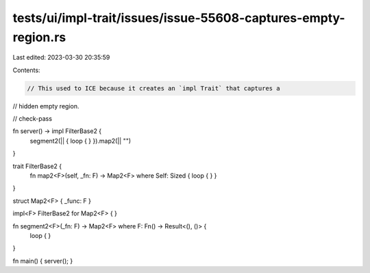 tests/ui/impl-trait/issues/issue-55608-captures-empty-region.rs
===============================================================

Last edited: 2023-03-30 20:35:59

Contents:

.. code-block:: rs

    // This used to ICE because it creates an `impl Trait` that captures a
// hidden empty region.

// check-pass

fn server() -> impl FilterBase2 {
    segment2(|| { loop { } }).map2(|| "")
}

trait FilterBase2 {
    fn map2<F>(self, _fn: F) -> Map2<F> where Self: Sized { loop { } }
}

struct Map2<F> { _func: F }

impl<F> FilterBase2 for Map2<F> { }

fn segment2<F>(_fn: F) -> Map2<F> where F: Fn() -> Result<(), ()> {
    loop { }
}

fn main() { server(); }


